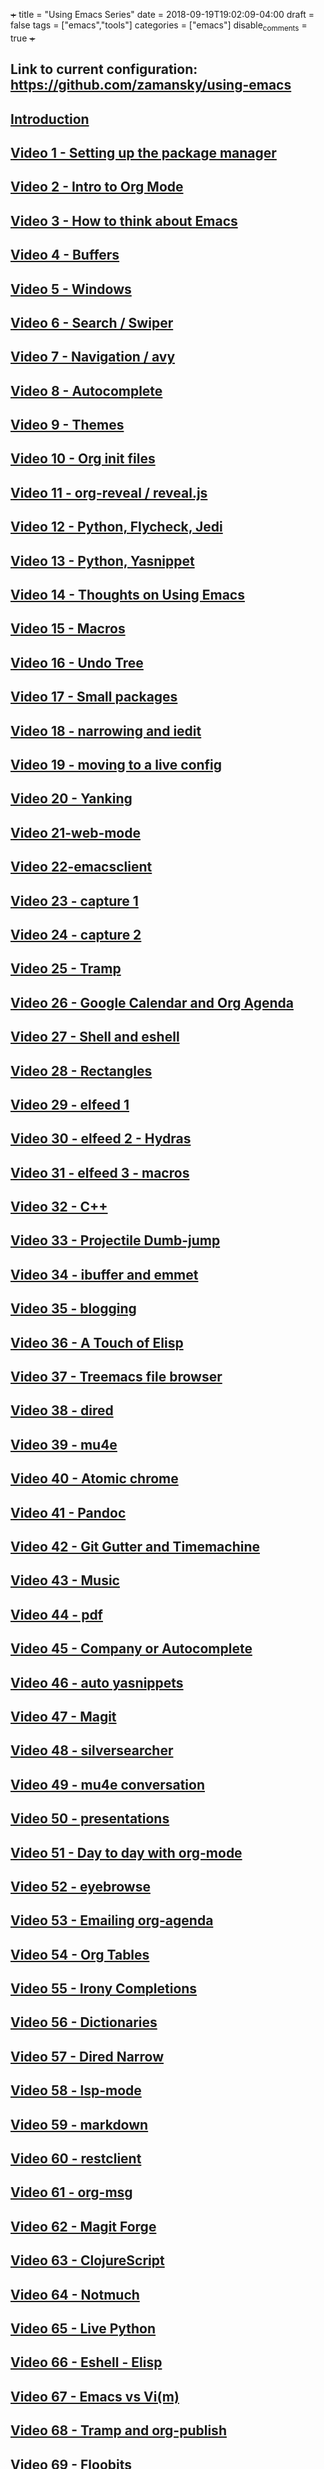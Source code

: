 +++
title = "Using Emacs Series"
date = 2018-09-19T19:02:09-04:00
draft = false
tags = ["emacs","tools"]
categories = ["emacs"]
disable_comments = true
+++

** Link to current configuration: [[https://github.com/zamansky/using-emacs][https://github.com/zamansky/using-emacs]]

** [[http://cestlaz.github.io/posts/using-emacs-introduction][Introduction]]

** [[http://cestlaz.github.io/posts/using-emacs-1-setup][Video 1 - Setting up the package manager]]

** [[http://cestlaz.github.io/posts/using-emacs-2-org][Video 2 - Intro to Org Mode]]

** [[http://cestlaz.github.io/posts/using-emacs-3-elisp][Video 3 - How to think about Emacs]] 

** [[http://cestlaz.github.io/posts/using-emacs-4-buffers][Video 4 - Buffers]]

** [[http://cestlaz.github.io/posts/using-emacs-5-windows][Video 5 - Windows]]

** [[http://cestlaz.github.io/posts/using-emacs-6-swiper][Video 6 - Search / Swiper]]

** [[http://cestlaz.github.io/posts/using-emacs-7-avy][Video 7 - Navigation / avy]]

** [[http://cestlaz.github.io/posts/using-emacs-8-autocomplete][Video 8 - Autocomplete]]

** [[http://cestlaz.github.io/posts/using-emacs-9-themes][Video 9 - Themes]]

** [[http://cestlaz.github.io/posts/using-emacs-10-org-init][Video 10 - Org init files]]

** [[http://cestlaz.github.io/posts/using-emacs-11-reveal][Video 11 - org-reveal / reveal.js]]

** [[http://cestlaz.github.io/posts/using-emacs-12-python][Video 12 - Python, Flycheck, Jedi]]

** [[http://cestlaz.github.io/posts/using-emacs-13-yasnippet][Video 13 - Python, Yasnippet]]

** [[http://cestlaz.github.io/posts/using-emacs-14-thoughts][Video 14 - Thoughts on Using Emacs]]

** [[http://cestlaz.github.io/posts/using-emacs-15-macros][Video 15 - Macros]]

** [[http://cestlaz.github.io/posts/using-emacs-16-undo-tree][Video 16 - Undo Tree]]

** [[http://cestlaz.github.io/posts/using-emacs-17-misc][Video 17 - Small packages]]

** [[http://cestlaz.github.io/posts/using-emacs-18-narrow][Video 18 - narrowing and iedit]]

** [[http://cestlaz.github.io/posts/using-emacs-19-live][Video 19 - moving to a live config]]

** [[http://cestlaz.github.io/posts/using-emacs-20-yanking][Video 20 - Yanking]]

** [[http://cestlaz.github.io/posts/using-emacs-21-web-mode][Video 21-web-mode]]

** [[http://cestlaz.github.io/posts/using-emacs-22-emacsclient][Video 22-emacsclient]]

** [[http://cestlaz.github.io/posts/using-emacs-23-capture-1][Video 23 - capture 1]]

** [[http://cestlaz.github.io/posts/using-emacs-24-capture-2][Video 24 - capture 2]]

** [[http://cestlaz.github.io/posts/using-emacs-25-tramp][Video 25 - Tramp]]

** [[http://cestlaz.github.io/posts/using-emacs-26-gcal][Video 26 - Google Calendar and Org Agenda]]

** [[http://cestlaz.github.io/posts/using-emacs-27-shell][Video 27 - Shell and eshell]]


** [[http://cestlaz.github.io/posts/using-emacs-27-rectangles][Video 28 - Rectangles]]


** [[http://cestlaz.github.io/posts/using-emacs-29%20elfeed][Video 29 - elfeed 1 ]]

** [[http://cestlaz.github.io/posts/using-emacs-30-elfeed-2][Video 30 - elfeed 2 - Hydras ]]

** [[http://cestlaz.github.io/posts/using-emacs-31-elfeed-3][Video 31 - elfeed 3 - macros]]


** [[http://cestlaz.github.io/posts/using-emacs-32-cpp][Video 32 - C++]]

** [[http://cestlaz.github.io/posts/using-emacs-33-projectile-jump][Video 33 - Projectile Dumb-jump]]

** [[http://cestlaz.github.io/posts/using-emacs-34-ibuffer-emmet][Video 34 - ibuffer and emmet]]

** [[http://cestlaz.github.io/posts/using-emacs-35-blogging][Video 35 - blogging]]


** [[http://cestlaz.github.io/posts/using-emacs-36-touch-of-elisp][Video 36 - A Touch of Elisp]]

** [[http://cestlaz.github.io/posts/using-emacs-37-treemacs][Video 37 - Treemacs file browser]]

** [[http://cestlaz.github.io/posts/using-emacs-38-dired][Video 38 - dired]]

** [[http://cestlaz.github.io/posts/using-emacs-39-mu4e][Video 39 - mu4e]]

** [[http://cestlaz.github.io/posts/using-emacs-40-atomic-chrome][Video 40 - Atomic chrome]]

** [[http://cestlaz.github.io/posts/using-emacs-41-pandoc][Video 41 - Pandoc]]

** [[http://cestlaz.github.io/posts/using-emacs-42-git-gutter][Video 42 - Git Gutter and Timemachine]]

** [[http://cestlaz.github.io/posts/using-emacs-43-music][Video 43 - Music]]

** [[http://cestlaz.github.io/posts/using-emacs-44-pdf][Video 44 - pdf]]

** [[http://cestlaz.github.io/posts/using-emacs-45-company][Video 45 - Company or Autocomplete]]


** [[http://cestlaz.github.io/posts/using-emacs-46-auto-yasnippets][Video 46 - auto yasnippets]]

** [[http://cestlaz.github.io/posts/using-emacs-47-magit][Video 47 - Magit]]

** [[http://cestlaz.github.io/posts/using-emacs-48-silversearcher][Video 48 - silversearcher]]

** [[http://cestlaz.github.io/posts/using-emacs-49-mu4e-conversation][Video 49 - mu4e conversation]]

** [[http://cestlaz.github.io/posts/using-emacs-50-presentations][Video 50 - presentations]]

** [[/post/using-emacs-51-dtd-org][Video 51 - Day to day with org-mode]]
** [[/post/using-emacs-52-eyebrowse][Video 52 - eyebrowse]]
** [[/post/using-emacs-53-emailing-org-agenda][Video 53 - Emailing org-agenda]]
** [[/post/using-emacs-54-org-tables][Video 54 - Org Tables]]
** [[/post/using-emacs-55-irony-completions][Video 55 - Irony Completions]]
** [[/post/using-emacs-56-dictionaries][Video 56 - Dictionaries]]
** [[/post/using-emacs-57-dired-narrow][Video 57 - Dired Narrow]]
** [[/post/using-emacs-58-lsp-mode][Video 58 - lsp-mode]]
** [[/post/using-emacs-59-markdown][Video 59 - markdown]]
** [[/post/using-emacs-60-restclient][Video 60 - restclient]]
** [[/post/using-emacs-61-org-msg][Video 61 - org-msg]]
** [[/post/using-emacs-62-magit-forge][Video 62 - Magit Forge]]
** [[/post/using-emacs-63-clojurescript][Video 63 - ClojureScript]]
** [[/post/using-emacs-64-notmuch][Video 64 - Notmuch]]
** [[/post/using-emacs-65-live-python][Video 65 - Live Python]]
** [[/post/using-emacs-66-eshell-elisp][Video 66 - Eshell - Elisp]]
** [[/post/using-emacs-67-emacs-rant][Video 67 - Emacs vs Vi(m)]]
** [[/post/using-emacs-68-tramp-org-publish][Video 68 - Tramp and org-publish]]
** [[/post/using-emacs-69-floobits][Video 69 - Floobits]]
** [[/post/using-emacs-70-org-protocol][Video 70 - org-protocol]]
** [[/post/using-emacs-71-openwith][Video 70 - openwith]]
